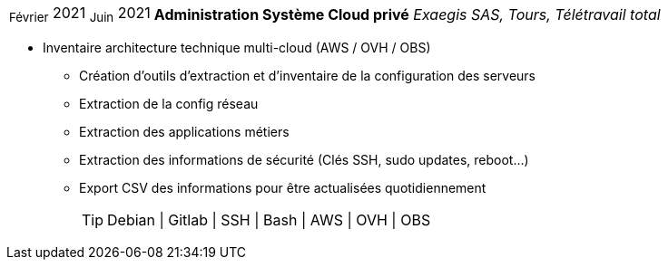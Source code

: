 [horizontal]
~Février~ 2021 ~Juin~ 2021:: **Administration Système Cloud privé**
__Exaegis SAS, Tours, Télétravail total__
****
* Inventaire architecture technique multi-cloud (AWS / OVH / OBS)
** Création d'outils d'extraction et d'inventaire de la configuration des serveurs
** Extraction de la config réseau
** Extraction des applications métiers
** Extraction des informations de sécurité (Clés SSH, sudo updates, reboot...)
** Export CSV des informations pour être actualisées quotidiennement
[TIP]
Debian | Gitlab | SSH | Bash | AWS | OVH | OBS
****